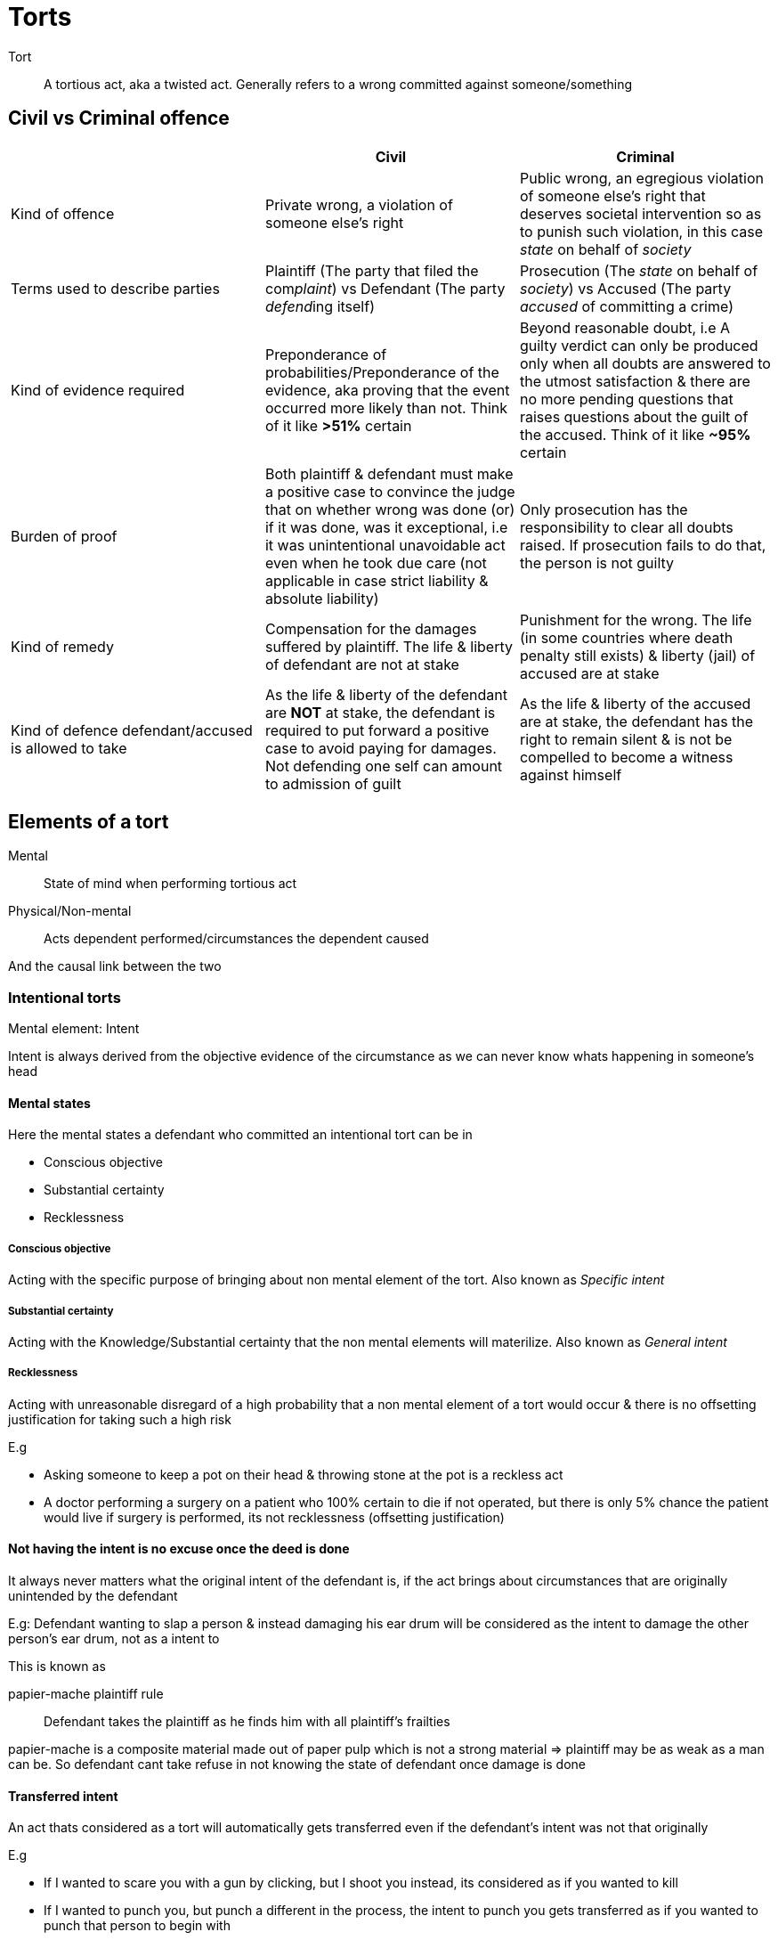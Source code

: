 = Torts

Tort:: A tortious act, aka a twisted act. Generally refers to a wrong committed against someone/something

== Civil vs Criminal offence

|===
||Civil |Criminal

| Kind of offence
| Private wrong, a violation of someone else's right
| Public wrong, an egregious violation of someone else's right that deserves societal intervention so as to punish such violation, in this case _state_ on behalf of _society_

| Terms used to describe parties
| Plaintiff (The party that filed the com__plaint__) vs Defendant (The party __defend__ing itself)
| Prosecution (The _state_ on behalf of _society_) vs Accused (The party _accused_ of committing a crime)

| Kind of evidence required
| Preponderance of probabilities/Preponderance of the evidence, aka proving that the event occurred more likely than not. Think of it like *>51%* certain
| Beyond reasonable doubt, i.e A guilty verdict can only be produced only when all doubts are answered to the utmost satisfaction & there are no more pending questions that raises questions about the guilt of the accused. Think of it like *~95%* certain

| Burden of proof
| Both plaintiff & defendant must make a positive case to convince the judge that on whether wrong was done (or) if it was done, was it exceptional, i.e it was unintentional unavoidable act even when he took due care (not applicable in case strict liability & absolute liability)
| Only prosecution has the responsibility to clear all doubts raised. If prosecution fails to do that, the person is not guilty

| Kind of remedy
| Compensation for the damages suffered by plaintiff. The life & liberty of defendant are not at stake
| Punishment for the wrong. The life (in some countries where death penalty still exists) & liberty (jail) of accused are at stake

| Kind of defence defendant/accused is allowed to take
| As the life & liberty of the defendant are **NOT** at stake, the defendant is required to put forward a positive case to avoid paying for damages. Not defending one self can amount to admission of guilt
| As the life & liberty of the accused are at stake, the defendant has the right to remain silent & is not be compelled to become a witness against himself
|===

== Elements of a tort

Mental:: State of mind when performing tortious  act
Physical/Non-mental:: Acts dependent performed/circumstances the dependent caused

And the causal link between the two

=== Intentional torts

Mental element: Intent

Intent is always derived from the objective evidence of the circumstance as we can never know whats happening in someone's head

==== Mental states

Here the mental states a defendant who committed an intentional tort can be in

* Conscious objective
* Substantial certainty
* Recklessness

===== Conscious objective

Acting with the specific purpose of bringing about non mental element of the tort. Also known as _Specific intent_

===== Substantial certainty

Acting with the Knowledge/Substantial certainty that the non mental elements will materilize. Also known as _General intent_

===== Recklessness

Acting with unreasonable disregard of a high probability that a non mental element of a tort would occur & there is no offsetting justification for taking such a high risk

E.g

* Asking someone to keep a pot on their head & throwing stone at the pot is a reckless act
* A doctor performing a surgery on a patient who 100% certain to die if not operated, but there is only 5% chance the patient would live if surgery is performed, its not recklessness (offsetting justification)

==== Not having the intent is no excuse once the deed is done

It always never matters what the original intent of the defendant is, if the act brings about circumstances that are originally unintended by the defendant

E.g: Defendant wanting to slap a person & instead damaging his ear drum will be considered as the intent to damage the other person's ear drum,
not as a intent to

This is known as

papier-mache plaintiff rule:: Defendant takes the plaintiff as he finds him with all plaintiff's frailties

papier-mache is a composite material made out of paper pulp which is not a strong material => plaintiff may be as weak as a man can be.
So defendant cant take refuse in not knowing the state of defendant once damage is done

==== Transferred intent

An act thats considered as a tort will automatically gets transferred even if the defendant's intent was not that originally

E.g

* If I wanted to scare you with a gun by clicking, but I shoot you instead, its considered as if you wanted to kill
* If I wanted to punch you, but punch a different in the process, the intent to punch you gets transferred as if you wanted to punch that person to begin with

==== Battery & Assault

===== Battery

_Act_ done by defendant with the _intent_ & does bring about _physical contact_ with the plaintiff thats either _harmful_ (or) _offensive_

So long as the defendant _sets in a series of events_ that lead to harmful (or) offensive contact

This needs not direct physical contact. It can also be throwing a rock (or) pulling a person by collar (or) digging hole knowing the plaintiff would fall into it, e.t.c

The plaintiff need not even aware of such a contact.

E.g a surgeon authorized to solve one problem of a patient, does something else and harms the patient while patient is still anesthetized

====== Bodily harm

Physical impairment of teh condition of other person's body (or) physical pain (or) illness

eg.

. Punching someone
. Accident

====== Offensive contact

If a _reasonable_, _ordinary_ person in plaintiff position would find that to be offensive under all circumstances.
This dependents on the social customs & the location where it is occurred.

E.g

. Touching women in appropriately

====== Exception

* Consent so long as the contact does not exceed the consent provided
* Context dependent. E.g, Customary bumping & jostle in a crowded train might considered OK when compared to a offensive touch in a park

===== Assault

Defendant brings about a set of events that makes a _reasonable person_ in plaintiff position feels that a _imminent battery_ is about to take place

Even if the plaintiff is not afraid of the battery, but the defendant does an over act of battery, like scaring someone with a knife, even if you dont feel initially he would do it, it can be considered an assault if he proceeds to do it

==== Kidnap & False imprisonment

===== False imprisonment

Act by dependent _intended to_ and _does in fact_ cause the plaintiff to be _confined_ non-consentually with a fixed set of boundaries of the defendant's chosing for any appreciable length of time

====== Confinement

Is at the heart of the confinement

==== Exception

* Consent is a general defence against battery so long as the act does not exceed the consent given.

There are two types of consent

===== Expressed

Explicit statement of consent by plaintiff. The consent must be valid

====== Valid consent

======= Informed

A _reasonable person_ know _whatever_ need (or) want to know to give the consent

Becomes invalid if its predicated upon a fundamental mistake of which defendant is aware

======= Voluntary

When it is the plaintiff's volition, procured without duress, coercion (or) undue influence, not free from pressure (or) persuasion

======= Legal capacity to consent

Not a Minor, of unsound mind/incompetent (or) someone under the influence of a substance [drugs, liquor, e.t.c] who cant make critical judgements

===== Implied

. Plaintiff's conduct gives a reasonable person in defendant's position to infer consent to have occurred; _Consent implied in fact_

E.g

* If sign up to watch a cricket match, it is implied that I consented to being hit by a cricket ball when ever a six is hit
* If I enter into the a bus, it is implied that I am implicitly consenting to customary bumps from other passengers if the bus is full

. Law deems consent to have occurred, even if plaintiff dint; aka _Consent implied in law_

E.g

* If I find a person who has just met with an accident and the person is not moving (a possible emergency), it is not a battery if I give CPR to prevent harm to plaintiff. Law assumes that the plaintiff has consented implicitly

* Minors, incompetent & insane people can form the requisite form the "intent" part of an intentional tort, but are not held criminally liable because of their incapacity
